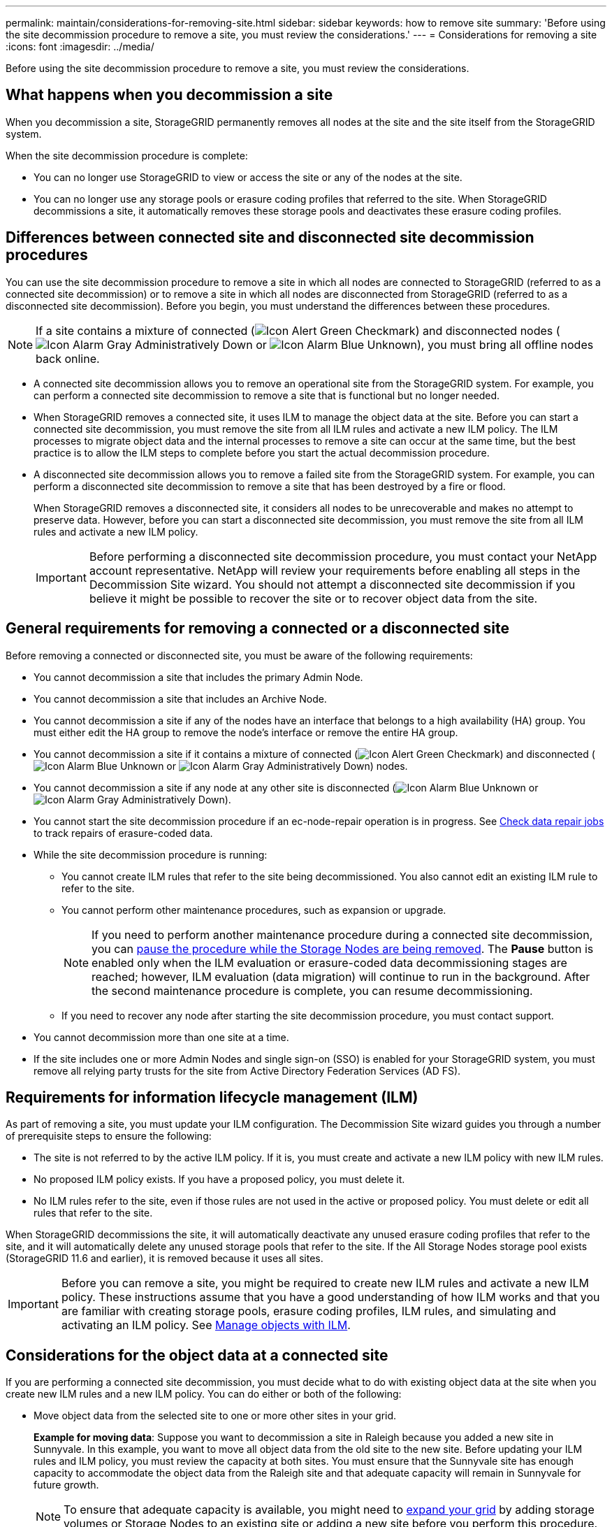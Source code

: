 ---
permalink: maintain/considerations-for-removing-site.html
sidebar: sidebar
keywords: how to remove site
summary: 'Before using the site decommission procedure to remove a site, you must review the considerations.'
---
= Considerations for removing a site
:icons: font
:imagesdir: ../media/

[.lead]
Before using the site decommission procedure to remove a site, you must review the considerations.

== What happens when you decommission a site

When you decommission a site, StorageGRID permanently removes all nodes at the site and the site itself from the StorageGRID system.

When the site decommission procedure is complete:

* You can no longer use StorageGRID to view or access the site or any of the nodes at the site.
* You can no longer use any storage pools or erasure coding profiles that referred to the site. When StorageGRID decommissions a site, it automatically removes these storage pools and deactivates these erasure coding profiles.

== Differences between connected site and disconnected site decommission procedures

You can use the site decommission procedure to remove a site in which all nodes are connected to StorageGRID (referred to as a connected site decommission) or to remove a site in which all nodes are disconnected from StorageGRID (referred to as a disconnected site decommission). Before you begin, you must understand the differences between these procedures.

NOTE: If a site contains a mixture of connected (image:../media/icon_alert_green_checkmark.png[Icon Alert Green Checkmark]) and disconnected nodes (image:../media/icon_alarm_gray_administratively_down.png[Icon Alarm Gray Administratively Down] or image:../media/icon_alarm_blue_unknown.png[Icon Alarm Blue Unknown]), you must bring all offline nodes back online.

* A connected site decommission allows you to remove an operational site from the StorageGRID system. For example, you can perform a connected site decommission to remove a site that is functional but no longer needed.
* When StorageGRID removes a connected site, it uses ILM to manage the object data at the site. Before you can start a connected site decommission, you must remove the site from all ILM rules and activate a new ILM policy. The ILM processes to migrate object data and the internal processes to remove a site can occur at the same time, but the best practice is to allow the ILM steps to complete before you start the actual decommission procedure.
* A disconnected site decommission allows you to remove a failed site from the StorageGRID system. For example, you can perform a disconnected site decommission to remove a site that has been destroyed by a fire or flood.
+
When StorageGRID removes a disconnected site, it considers all nodes to be unrecoverable and makes no attempt to preserve data. However, before you can start a disconnected site decommission, you must remove the site from all ILM rules and activate a new ILM policy.
+
IMPORTANT: Before performing a disconnected site decommission procedure, you must contact your NetApp account representative. NetApp will review your requirements before enabling all steps in the Decommission Site wizard. You should not attempt a disconnected site decommission if you believe it might be possible to recover the site or to recover object data from the site.

== General requirements for removing a connected or a disconnected site

Before removing a connected or disconnected site, you must be aware of the following requirements:

* You cannot decommission a site that includes the primary Admin Node.
* You cannot decommission a site that includes an Archive Node.
* You cannot decommission a site if any of the nodes have an interface that belongs to a high availability (HA) group. You must either edit the HA group to remove the node's interface or remove the entire HA group.
* You cannot decommission a site if it contains a mixture of connected (image:../media/icon_alert_green_checkmark.png[Icon Alert Green Checkmark]) and disconnected (image:../media/icon_alarm_blue_unknown.png[Icon Alarm Blue Unknown] or image:../media/icon_alarm_gray_administratively_down.png[Icon Alarm Gray Administratively Down]) nodes.
* You cannot decommission a site if any node at any other site is disconnected (image:../media/icon_alarm_blue_unknown.png[Icon Alarm Blue Unknown] or image:../media/icon_alarm_gray_administratively_down.png[Icon Alarm Gray Administratively Down]).
* You cannot start the site decommission procedure if an ec-node-repair operation is in progress. See link:checking-data-repair-jobs.html[Check data repair jobs] to track repairs of erasure-coded data.

* While the site decommission procedure is running:
 ** You cannot create ILM rules that refer to the site being decommissioned. You also cannot edit an existing ILM rule to refer to the site.
 ** You cannot perform other maintenance procedures, such as expansion or upgrade.
+
NOTE: If you need to perform another maintenance procedure during a connected site decommission, you can link:pausing-and-resuming-decommission-process-for-storage-nodes.html[pause the procedure while the Storage Nodes are being removed]. The *Pause* button is enabled only when the ILM evaluation or erasure-coded data decommissioning stages are reached; however, ILM evaluation (data migration) will continue to run in the background. After the second maintenance procedure is complete, you can resume decommissioning.

 ** If you need to recover any node after starting the site decommission procedure, you must contact support.
* You cannot decommission more than one site at a time.
* If the site includes one or more Admin Nodes and single sign-on (SSO) is enabled for your StorageGRID system, you must remove all relying party trusts for the site from Active Directory Federation Services (AD FS).

== Requirements for information lifecycle management (ILM)

As part of removing a site, you must update your ILM configuration. The Decommission Site wizard guides you through a number of prerequisite steps to ensure the following:

* The site is not referred to by the active ILM policy. If it is, you must create and activate a new ILM policy with new ILM rules.
* No proposed ILM policy exists. If you have a proposed policy, you must delete it.
* No ILM rules refer to the site, even if those rules are not used in the active or proposed policy. You must delete or edit all rules that refer to the site.

When StorageGRID decommissions the site, it will automatically deactivate any unused erasure coding profiles that refer to the site, and it will automatically delete any unused storage pools that refer to the site. If the All Storage Nodes storage pool exists (StorageGRID 11.6 and earlier), it is removed because it uses all sites.

IMPORTANT: Before you can remove a site, you might be required to create new ILM rules and activate a new ILM policy. These instructions assume that you have a good understanding of how ILM works and that you are familiar with creating storage pools, erasure coding profiles, ILM rules, and simulating and activating an ILM policy. See link:../ilm/index.html[Manage objects with ILM].

== Considerations for the object data at a connected site

If you are performing a connected site decommission, you must decide what to do with existing object data at the site when you create new ILM rules and a new ILM policy. You can do either or both of the following:

* Move object data from the selected site to one or more other sites in your grid.
+
*Example for moving data*: Suppose you want to decommission a site in Raleigh because you added a new site in Sunnyvale. In this example, you want to move all object data from the old site to the new site. Before updating your ILM rules and ILM policy, you must review the capacity at both sites. You must ensure that the Sunnyvale site has enough capacity to accommodate the object data from the Raleigh site and that adequate capacity will remain in Sunnyvale for future growth.
+
NOTE: To ensure that adequate capacity is available, you might need to link:../expand/index.html[expand your grid] by adding storage volumes or Storage Nodes to an existing site or adding a new site before you perform this procedure.

* Delete object copies from the selected site.
+
*Example for deleting data*: Suppose you currently use a 3-copy ILM rule to replicate object data across three sites. Before decommissioning a site, you can create an equivalent 2-copy ILM rule to store data at only two sites. When you activate a new ILM policy that uses the 2-copy rule, StorageGRID deletes the copies from the third site because they no longer satisfy ILM requirements. However, the object data will still be protected and the capacity of the two remaining sites will stay the same.
+
IMPORTANT: Never create a single-copy ILM rule to accommodate the removal of a site. An ILM rule that creates only one replicated copy for any time period puts data at risk of permanent loss. If only one replicated copy of an object exists, that object is lost if a Storage Node fails or has a significant error. You also temporarily lose access to the object during maintenance procedures such as upgrades.

== Additional requirements for a connected site decommission

Before StorageGRID can remove a connected site, you must ensure the following:

* All nodes in your StorageGRID system must have a Connection State of *Connected* (image:../media/icon_alert_green_checkmark.png[Icon Alert Green Checkmark]); however, the nodes can have active alerts.
+
NOTE: You can complete Steps 1-4 of the Decommission Site wizard if one or more nodes are disconnected. However, you cannot complete Step 5 of the wizard, which starts the decommission process, unless all nodes are connected.

* If the site you plan to remove contains a Gateway Node or an Admin Node that is used for load balancing, you might need to 
link:../expand/index.html[expand your grid] to add an equivalent new node at another site. Be sure clients can connect to the replacement node before starting the site decommission procedure.
* If the site you plan to remove contains any Gateway Node or Admin Nodes that are in an high availability (HA) group, you can complete Steps 1-4 of the Decommission Site wizard. However, you cannot complete Step 5 of the wizard, which starts the decommission process, until you remove these nodes from all HA groups. If existing clients connect to an HA group that includes nodes from the site, you must ensure they can continue to connect to StorageGRID after the site is removed.
* If clients connect directly to Storage Nodes at the site you are planning to remove, you must ensure that they can connect to Storage Nodes at other sites before starting the site decommission procedure.
* You must provide sufficient space on the remaining sites to accommodate any object data that will be moved because of changes to the active ILM policy. In some cases, you might need to link:../expand/index.html[expand your grid] by adding Storage Nodes, storage volumes, or new sites before you can complete a connected site decommission.
* You must allow adequate time for the decommission procedure to complete. StorageGRID ILM processes might take days, weeks, or even months to move or delete object data from the site before the site can be decommissioned.
+
IMPORTANT: Moving or deleting object data from a site might take days, weeks, or even months, depending on the amount of data at the site, the load on your system, network latencies, and the nature of the required ILM changes.

* Whenever possible, you should complete Steps 1-4 of the Decommission Site wizard as early as you can. The decommission procedure will complete more quickly and with fewer disruptions and performance impacts if you allow data to be moved from the site before starting the actual decommission procedure (by selecting *Start Decommission* in Step 5 of the wizard).

== Additional requirements for a disconnected site decommission

Before StorageGRID can remove a disconnected site, you must ensure the following:

* You have contacted your NetApp account representative. NetApp will review your requirements before enabling all steps in the Decommission Site wizard.
+
IMPORTANT: You should not attempt a disconnected site decommission if you believe it might be possible to recover the site or to recover any object data from the site. See 
link:how-site-recovery-is-performed-by-technical-support.html[How site recovery is performed by technical support].

* All nodes at the site must have a Connection State of one of the following:
 ** *Unknown* (image:../media/icon_alarm_blue_unknown.png[Icon Alarm Blue Unknown]): For an unknown reason, a node is disconnected or services on the node are unexpectedly down. For example, a service on the node might be stopped, or the node might have lost its network connection because of a power failure or unexpected outage.
 ** *Administratively Down* (image:../media/icon_alarm_gray_administratively_down.png[Icon Alarm Gray Administratively Down]): The node is not connected to the grid for an expected reason. For example, the node or services on the node have been gracefully shut down.
* All nodes at all other sites must have a Connection State of *Connected* (image:../media/icon_alert_green_checkmark.png[Icon Alert Green Checkmark]); however, these other nodes can have active alerts.
* You must understand that you will no longer be able to use StorageGRID to view or retrieve any object data that was stored at the site. When StorageGRID performs this procedure, it makes no attempt to preserve any data from the disconnected site.
+
NOTE: If your ILM rules and policy were designed to protect against the loss of a single site, copies of your objects still exist on the remaining sites.

* You must understand that if the site contained the only copy of an object, the object is lost and cannot be retrieved.

== Considerations for consistency controls when you remove a site

The consistency level for an S3 bucket or Swift container determines whether StorageGRID fully replicates object metadata to all nodes and sites before telling a client that object ingest was successful. Consistency controls provide a balance between the availability of the objects and the consistency of those objects across different Storage Nodes and sites.

When StorageGRID removes a site, it needs to ensure that no data is written to the site being removed. As a result, it temporarily overrides the consistency level for each bucket or container. After you start the site decommission process, StorageGRID temporarily uses strong-site consistency to prevent object metadata from being written to the site being removed.

As a result of this temporary override, be aware that any client write, update, and delete operations that occur during a site decommission can fail if multiple nodes become unavailable at the remaining sites.



